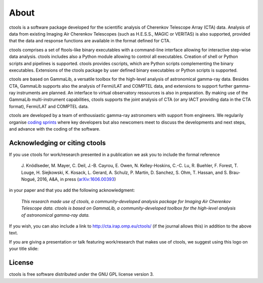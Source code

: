 .. _about:

About
=====

ctools is a software package developed for the scientific analysis of 
Cherenkov Telescope Array (CTA) data.
Analysis of data from existing Imaging Air Cherenkov Telescopes (such as 
H.E.S.S., MAGIC or VERITAS) is also supported, provided that the data and 
response functions are available in the format defined for CTA.

ctools comprises a set of ftools-like binary executables with a 
command-line interface allowing for interactive step-wise data analysis. 
ctools includes also a Python module allowing to control all executables. 
Creation of shell or Python scripts and pipelines is supported. 
ctools provides cscripts, which are Python scripts complementing the 
binary executables. 
Extensions of the ctools package by user defined binary executables or 
Python scripts is supported.

ctools are based on GammaLib, a versatile toolbox for the high-level 
analysis of astronomical gamma-ray data. 
Besides CTA, GammaLib supports also the analysis of Fermi/LAT and COMPTEL 
data, and extensions to support further gamma-ray instruments are planned. 
An interface to virtual observatory ressources is also in preparation. 
By making use of the GammaLib multi-instrument capabilities, ctools 
supports the joint analysis of CTA (or any IACT providing data in the 
CTA format), Fermi/LAT and COMPTEL data.

ctools are developed by a team of enthousiastic gamma-ray astronomers with
support from engineers. We regularily organise
`coding sprints <https://cta-redmine.irap.omp.eu/projects/ctools/wiki/Coding_sprints>`_
where key developers but also newcomers meet to discuss the developments 
and next steps, and advance with the coding of the software.


Acknowledging or citing ctools
------------------------------

If you use ctools for work/research presented in a publication we ask you
to include the formal reference

   J. Knödlseder, M. Mayer, C. Deil, J.-B. Cayrou, E. Owen, N. Kelley-Hoskins,
   C.-C. Lu, R. Buehler, F. Forest, T. Louge, H. Siejkowski, K. Kosack,
   L. Gerard, A. Schulz, P. Martin, D. Sanchez, S. Ohm, T. Hassan, and
   S. Brau-Nogué, 2016, A&A, in press (`arXiv:1606.00393 <http://arxiv.org/abs/1606.00393>`_)

in your paper and that you add the following acknowledgment:

   *This research made use of ctools, a community-developed analysis package
   for Imaging Air Cherenkov Telescope data. ctools is based on GammaLib,
   a community-developed toolbox for the high-level analysis of astronomical
   gamma-ray data.*

If you wish, you can also include a link to http://cta.irap.omp.eu/ctools/
(if the journal allows this) in addition to the above text.

If you are giving a presentation or talk featuring work/research that makes
use of ctools, we suggest using this logo on your title slide:

.. figure:: ctools-logo.jpg
   :width: 150px
   :align: center


License
-------

ctools is free software distributed under the GNU GPL license version 3.
